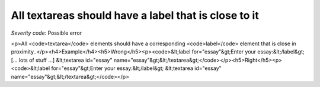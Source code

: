 ===============================
All textareas should have a label that is close to it
===============================

*Severity code:* Possible error

.. php:class:: textareaLabelPositionedClose

<p>All <code>textarea</code> elements should have a corresponding <code>label</code> element that is close in proximity..</p><h4>Example</h4><h5>Wrong</h5><p><code>&lt;label for="essay"&gt;Enter your essay:&lt;/label&gt; [... lots of stuff ...] &lt;textarea id="essay" name="essay"&gt;&lt;/textarea&gt;</code></p><h5>Right</h5><p><code>&lt;label for="essay"&gt;Enter your essay:&lt;/label&gt; &lt;textarea id="essay" name="essay"&gt;&lt;/textarea&gt;</code></p>
